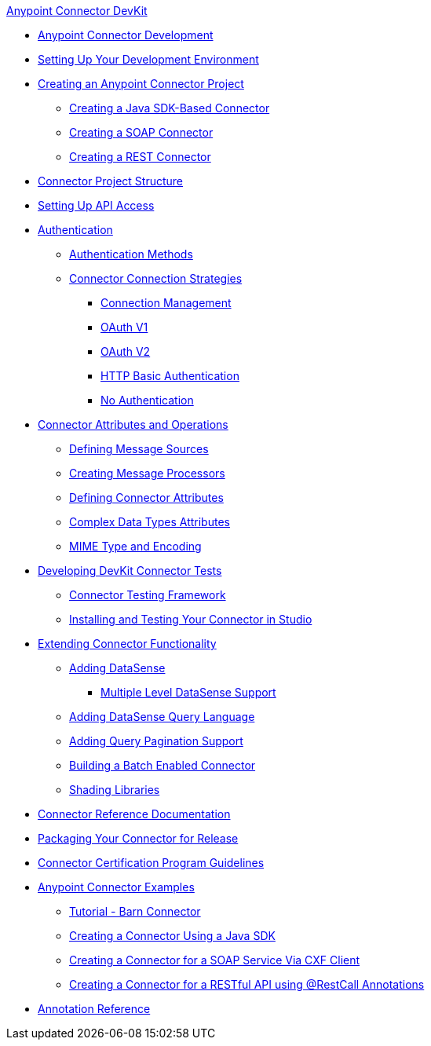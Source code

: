 .xref:index.adoc[Anypoint Connector DevKit]
* xref:anypoint-connector-development.adoc[Anypoint Connector Development]
* xref:setting-up-your-dev-environment.adoc[Setting Up Your Development Environment]
* xref:creating-an-anypoint-connector-project.adoc[Creating an Anypoint Connector Project]
 ** xref:creating-a-java-sdk-based-connector.adoc[Creating a Java SDK-Based Connector]
 ** xref:creating-a-soap-connector.adoc[Creating a SOAP Connector]
 ** xref:creating-a-rest-connector.adoc[Creating a REST Connector]
* xref:connector-project-structure.adoc[Connector Project Structure]
* xref:setting-up-api-access.adoc[Setting Up API Access]
* xref:authentication.adoc[Authentication]
 ** xref:authentication-methods.adoc[Authentication Methods]
 ** xref:connector-connection-strategies.adoc[Connector Connection Strategies]
  *** xref:connection-management.adoc[Connection Management]
  *** xref:oauth-v1.adoc[OAuth V1]
  *** xref:oauth-v2.adoc[OAuth V2]
  *** xref:http-basic-authentication.adoc[HTTP Basic Authentication]
  *** xref:no-authentication.adoc[No Authentication]
* xref:connector-attributes-and-operations.adoc[Connector Attributes and Operations]
 ** xref:defining-message-sources.adoc[Defining Message Sources]
 ** xref:creating-message-processors.adoc[Creating Message Processors]
 ** xref:defining-connector-attributes.adoc[Defining Connector Attributes]
 ** xref:complex-data-types-attributes.adoc[Complex Data Types Attributes]
 ** xref:mime-type-and-encoding.adoc[MIME Type and Encoding]
* xref:developing-devkit-connector-tests.adoc[Developing DevKit Connector Tests]
 ** xref:connector-testing-framework.adoc[Connector Testing Framework]
 ** xref:installing-and-testing-your-connector-in-studio.adoc[Installing and Testing Your Connector in Studio]
* xref:extending-connector-functionality.adoc[Extending Connector Functionality]
 ** xref:adding-datasense.adoc[Adding DataSense]
  *** xref:multiple-level-datasense-support.adoc[Multiple Level DataSense Support]
 ** xref:adding-datasense-query-language.adoc[Adding DataSense Query Language]
 ** xref:adding-query-pagination-support.adoc[Adding Query Pagination Support]
 ** xref:building-a-batch-enabled-connector.adoc[Building a Batch Enabled Connector]
 ** xref:shading-libraries.adoc[Shading Libraries]
* xref:connector-reference-documentation.adoc[Connector Reference Documentation]
* xref:packaging-your-connector-for-release.adoc[Packaging Your Connector for Release]
* xref:connector-certification-program-guidelines.adoc[Connector Certification Program Guidelines]
* xref:anypoint-connector-examples.adoc[Anypoint Connector Examples]
 ** xref:tutorial-barn-connector.adoc[Tutorial - Barn Connector]
 ** xref:creating-a-connector-using-a-java-sdk.adoc[Creating a Connector Using a Java SDK]
 ** xref:creating-a-connector-for-a-soap-service-via-cxf-client.adoc[Creating a Connector for a SOAP Service Via CXF Client]
 ** xref:creating-a-connector-for-a-restful-api-using-restcall-annotations.adoc[Creating a Connector for a RESTful API using @RestCall Annotations]
* xref:annotation-reference.adoc[Annotation Reference]
